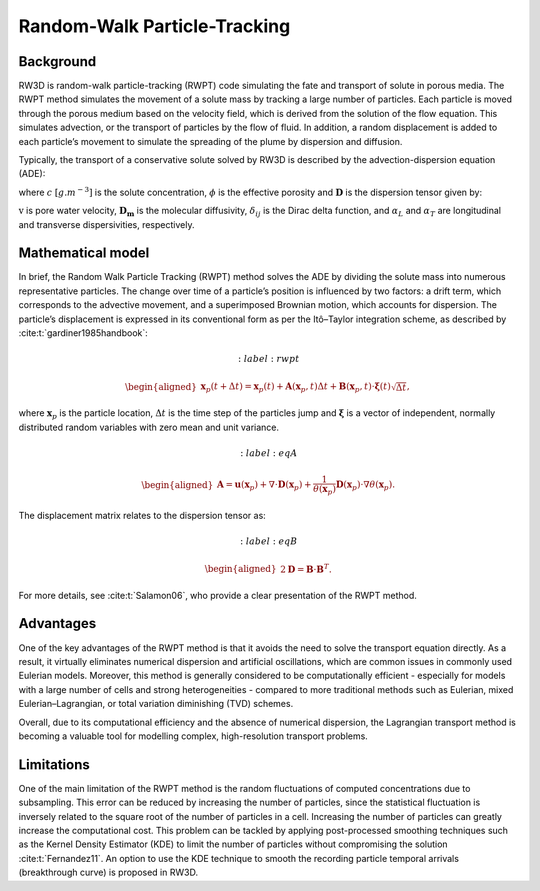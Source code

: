 .. _randomwalk:

Random-Walk Particle-Tracking
=====

Background
------------

RW3D is random-walk particle-tracking (RWPT) code simulating the fate and transport of solute in porous media. 
The RWPT method simulates the movement of a solute mass by tracking a large number of particles. Each particle is moved through the porous medium based on the velocity field, which is derived from the solution of the flow equation. 
This simulates advection, or the transport of particles by the flow of fluid. In addition, a random displacement is added to each particle’s movement to simulate the spreading of the plume by dispersion and diffusion.

Typically, the transport of a conservative solute solved by RW3D is described by the advection-dispersion equation (ADE):

.. math:: 
	:label: ade
	
	\begin{aligned}
	\phi\frac{\partial c}{\partial t} = \nabla \cdot (\phi \mathbf{D} \nabla c) + \nabla \cdot (\mathbf{q} c)
	\end{aligned}
	
where :math:`c` :math:`[g.m^{-3}]` is the solute concentration, :math:`\phi` is the effective porosity and :math:`\mathbf{D}` is the dispersion tensor given by: 

.. math::  
	:label: disp_tensor
	
	\begin{aligned}
	D_{ij}=(\alpha_T|v|+D_m)\delta_{ij} + (\alpha_L - \alpha_T)v_i v_j/|v|
	\end{aligned}

:math:`\textbf{v}` is pore water velocity, :math:`\mathbf{D_m}` is the molecular diffusivity, :math:`\delta_{ij}` is the Dirac delta function, and :math:`\alpha_L` and :math:`\alpha_T` are longitudinal and transverse dispersivities, respectively. 


Mathematical model
----------------

In brief, the Random Walk Particle Tracking (RWPT) method solves the ADE by dividing the solute mass into numerous representative particles. 
The change over time of a particle’s position is influenced by two factors: a drift term, which corresponds to the advective movement, and a superimposed Brownian motion, which accounts for dispersion. 
The particle’s displacement is expressed in its conventional form as per the Itô–Taylor integration scheme, as described by :cite:t:`gardiner1985handbook`: 

.. math::
	:label: rwpt

	\begin{aligned}
    \mathbf{x}_p(t+\Delta t) = \mathbf{x}_p(t) + \mathbf{A}(\mathbf{x}_p,t) \Delta t + \mathbf{B}(\mathbf{x}_p,t) \cdot \mathbf{\xi}(t)\sqrt{\Delta t},
	\end{aligned}

where :math:`\mathbf{x}_p` is the particle location, :math:`\Delta t` is the time step of the particles jump and :math:`\mathbf{\xi}` is a vector of independent, normally distributed random variables with zero mean and unit variance. 

.. math::  
	:label: eqA

	\begin{aligned}
    \mathbf{A} = \mathbf{u}(\mathbf{x}_p) + \nabla \cdot \mathbf{D}(\mathbf{x}_p) + \frac{1}{\theta(\mathbf{x}_p)} \mathbf{D}(\mathbf{x}_p)  \cdot \nabla \theta(\mathbf{x}_p). 
	\end{aligned}
	
The displacement matrix relates to the dispersion tensor as:

.. math::  
	:label: eqB

	\begin{aligned}
    2\mathbf{D} = \mathbf{B} \cdot \mathbf{B}^T.
	\end{aligned}
	
For more details, see :cite:t:`Salamon06`, who provide a clear presentation of the RWPT method.


Advantages
----------------

One of the key advantages of the RWPT method is that it avoids the need to solve the transport equation directly. 
As a result, it virtually eliminates numerical dispersion and artificial oscillations, which are common issues in commonly used Eulerian models. 
Moreover, this method is generally considered to be computationally efficient - especially for models with a large number of cells and strong heterogeneities - compared to more traditional methods such as Eulerian, mixed Eulerian–Lagrangian, or total variation diminishing (TVD) schemes.

Overall, due to its computational efficiency and the absence of numerical dispersion, the Lagrangian transport method is becoming a valuable tool for modelling complex, high-resolution transport problems.

Limitations
----------------

One of the main limitation of the RWPT method is the random fluctuations of computed concentrations due to subsampling. 
This error can be reduced by increasing the number of particles, since the statistical fluctuation is inversely related to the square root of the number of particles in a cell. 
Increasing the number of particles can greatly increase the computational cost. This problem can be tackled by applying post-processed smoothing techniques such as the Kernel Density Estimator (KDE) to limit the number of particles without compromising the solution :cite:t:`Fernandez11`. 
An option to use the KDE technique to smooth the recording particle temporal arrivals (breakthrough curve) is proposed in RW3D. 


